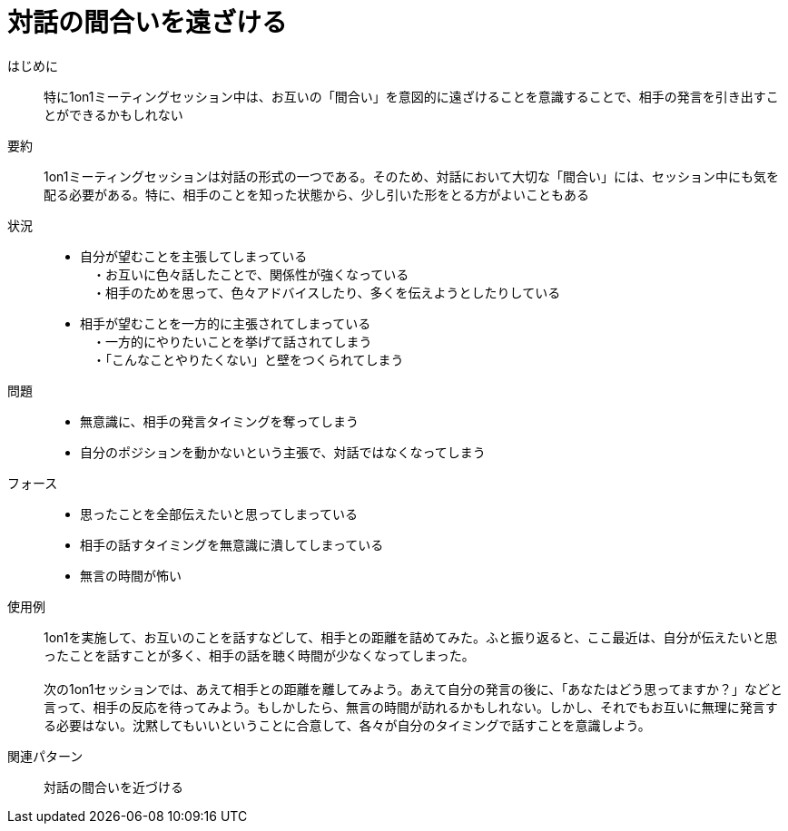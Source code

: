 = 対話の間合いを遠ざける

はじめに::
特に1on1ミーティングセッション中は、お互いの「間合い」を意図的に遠ざけることを意識することで、相手の発言を引き出すことができるかもしれない

要約::
1on1ミーティングセッションは対話の形式の一つである。そのため、対話において大切な「間合い」には、セッション中にも気を配る必要がある。特に、相手のことを知った状態から、少し引いた形をとる方がよいこともある

状況::
* 自分が望むことを主張してしまっている +
　・お互いに色々話したことで、関係性が強くなっている +
　・相手のためを思って、色々アドバイスしたり、多くを伝えようとしたりしている
* 相手が望むことを一方的に主張されてしまっている +
　・一方的にやりたいことを挙げて話されてしまう +
　・「こんなことやりたくない」と壁をつくられてしまう

問題::
* 無意識に、相手の発言タイミングを奪ってしまう
* 自分のポジションを動かないという主張で、対話ではなくなってしまう

フォース::
* 思ったことを全部伝えたいと思ってしまっている
* 相手の話すタイミングを無意識に潰してしまっている
* 無言の時間が怖い

使用例::
1on1を実施して、お互いのことを話すなどして、相手との距離を詰めてみた。ふと振り返ると、ここ最近は、自分が伝えたいと思ったことを話すことが多く、相手の話を聴く時間が少なくなってしまった。 +
 +
次の1on1セッションでは、あえて相手との距離を離してみよう。あえて自分の発言の後に、「あなたはどう思ってますか？」などと言って、相手の反応を待ってみよう。もしかしたら、無言の時間が訪れるかもしれない。しかし、それでもお互いに無理に発言する必要はない。沈黙してもいいということに合意して、各々が自分のタイミングで話すことを意識しよう。

関連パターン::
対話の間合いを近づける



